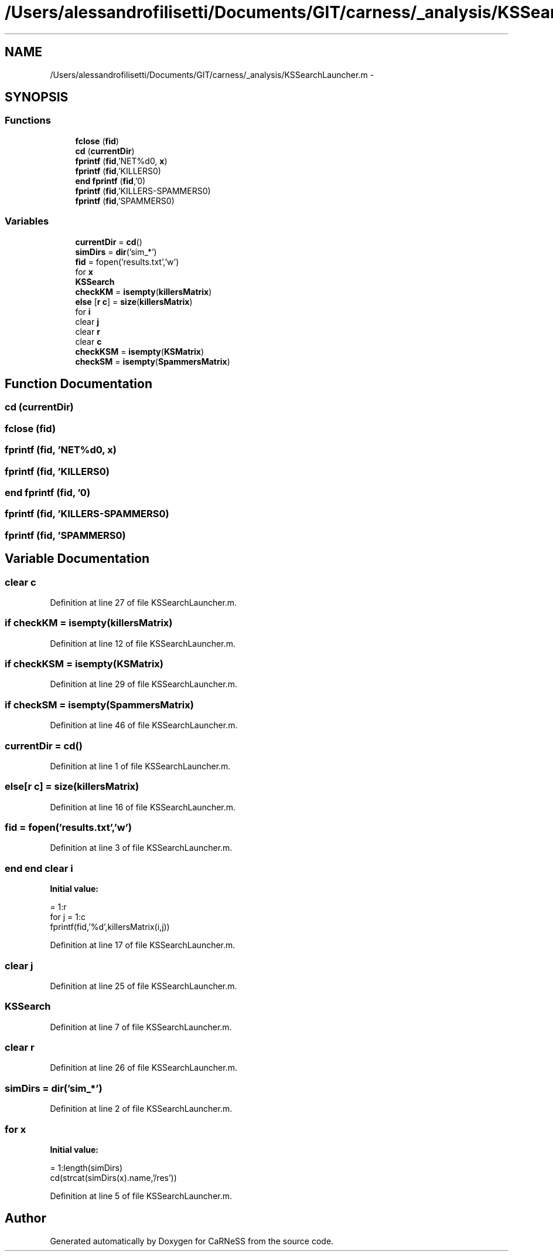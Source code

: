 .TH "/Users/alessandrofilisetti/Documents/GIT/carness/_analysis/KSSearchLauncher.m" 3 "Mon Jul 8 2013" "Version 4.1 (20130708.53)" "CaRNeSS" \" -*- nroff -*-
.ad l
.nh
.SH NAME
/Users/alessandrofilisetti/Documents/GIT/carness/_analysis/KSSearchLauncher.m \- 
.SH SYNOPSIS
.br
.PP
.SS "Functions"

.in +1c
.ti -1c
.RI "\fBfclose\fP (\fBfid\fP)"
.br
.ti -1c
.RI "\fBcd\fP (\fBcurrentDir\fP)"
.br
.ti -1c
.RI "\fBfprintf\fP (\fBfid\fP,'NET%d\\n\\n', \fBx\fP)"
.br
.ti -1c
.RI "\fBfprintf\fP (\fBfid\fP,'KILLERS\\n\\n')"
.br
.ti -1c
.RI "\fBend\fP \fBfprintf\fP (\fBfid\fP,'\\n\\n')"
.br
.ti -1c
.RI "\fBfprintf\fP (\fBfid\fP,'KILLERS-SPAMMERS\\n\\n')"
.br
.ti -1c
.RI "\fBfprintf\fP (\fBfid\fP,'SPAMMERS\\n\\n')"
.br
.in -1c
.SS "Variables"

.in +1c
.ti -1c
.RI "\fBcurrentDir\fP = \fBcd\fP()"
.br
.ti -1c
.RI "\fBsimDirs\fP = \fBdir\fP('sim_*')"
.br
.ti -1c
.RI "\fBfid\fP = fopen('results\&.txt','w')"
.br
.ti -1c
.RI "for \fBx\fP"
.br
.ti -1c
.RI "\fBKSSearch\fP"
.br
.ti -1c
.RI "\fBcheckKM\fP = \fBisempty\fP(\fBkillersMatrix\fP)"
.br
.ti -1c
.RI "\fBelse\fP [\fBr\fP \fBc\fP] = \fBsize\fP(\fBkillersMatrix\fP)"
.br
.ti -1c
.RI "for \fBi\fP"
.br
.ti -1c
.RI "clear \fBj\fP"
.br
.ti -1c
.RI "clear \fBr\fP"
.br
.ti -1c
.RI "clear \fBc\fP"
.br
.ti -1c
.RI "\fBcheckKSM\fP = \fBisempty\fP(\fBKSMatrix\fP)"
.br
.ti -1c
.RI "\fBcheckSM\fP = \fBisempty\fP(\fBSpammersMatrix\fP)"
.br
.in -1c
.SH "Function Documentation"
.PP 
.SS "cd (\fBcurrentDir\fP)"

.SS "fclose (\fBfid\fP)"

.SS "fprintf (\fBfid\fP, 'NET%d\\n\\n', \fBx\fP)"

.SS "fprintf (\fBfid\fP, 'KILLERS\\n\\n')"

.SS "\fBend\fP fprintf (\fBfid\fP, '\\n\\n')"

.SS "fprintf (\fBfid\fP, 'KILLERS-SPAMMERS\\n\\n')"

.SS "fprintf (\fBfid\fP, 'SPAMMERS\\n\\n')"

.SH "Variable Documentation"
.PP 
.SS "clear c"

.PP
Definition at line 27 of file KSSearchLauncher\&.m\&.
.SS "\fBif\fP checkKM = \fBisempty\fP(\fBkillersMatrix\fP)"

.PP
Definition at line 12 of file KSSearchLauncher\&.m\&.
.SS "\fBif\fP checkKSM = \fBisempty\fP(\fBKSMatrix\fP)"

.PP
Definition at line 29 of file KSSearchLauncher\&.m\&.
.SS "\fBif\fP checkSM = \fBisempty\fP(\fBSpammersMatrix\fP)"

.PP
Definition at line 46 of file KSSearchLauncher\&.m\&.
.SS "currentDir = \fBcd\fP()"

.PP
Definition at line 1 of file KSSearchLauncher\&.m\&.
.SS "else[\fBr\fP \fBc\fP] = \fBsize\fP(\fBkillersMatrix\fP)"

.PP
Definition at line 16 of file KSSearchLauncher\&.m\&.
.SS "fid = fopen('results\&.txt','w')"

.PP
Definition at line 3 of file KSSearchLauncher\&.m\&.
.SS "\fBend\fP \fBend\fP clear i"
\fBInitial value:\fP
.PP
.nf
= 1:r
            for j = 1:c
                fprintf(fid,'%d\t',killersMatrix(i,j))
.fi
.PP
Definition at line 17 of file KSSearchLauncher\&.m\&.
.SS "clear j"

.PP
Definition at line 25 of file KSSearchLauncher\&.m\&.
.SS "KSSearch"

.PP
Definition at line 7 of file KSSearchLauncher\&.m\&.
.SS "clear r"

.PP
Definition at line 26 of file KSSearchLauncher\&.m\&.
.SS "simDirs = \fBdir\fP('sim_*')"

.PP
Definition at line 2 of file KSSearchLauncher\&.m\&.
.SS "for x"
\fBInitial value:\fP
.PP
.nf
= 1:length(simDirs)
    cd(strcat(simDirs(x)\&.name,'/res'))
.fi
.PP
Definition at line 5 of file KSSearchLauncher\&.m\&.
.SH "Author"
.PP 
Generated automatically by Doxygen for CaRNeSS from the source code\&.
